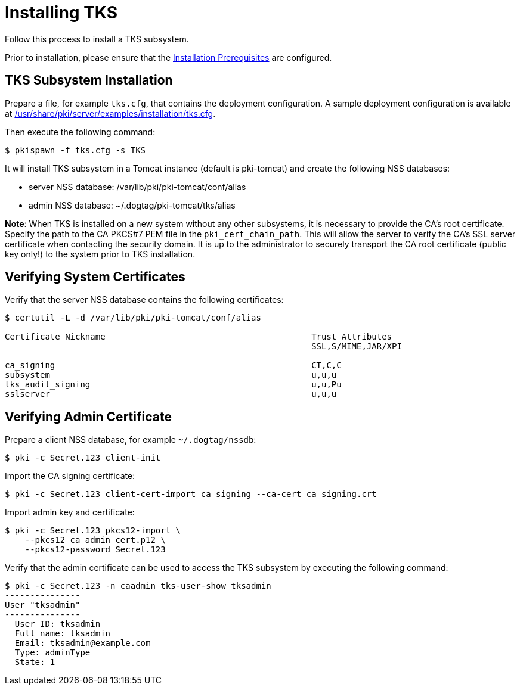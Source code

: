 :_mod-docs-content-type: PROCEDURE

[id="installing-tks_{context}"]
= Installing TKS


Follow this process to install a TKS subsystem.

Prior to installation, please ensure that the link:../others/installation-prerequisites.adoc[Installation Prerequisites] are configured.

== TKS Subsystem Installation

Prepare a file, for example `tks.cfg`, that contains the deployment configuration.
A sample deployment configuration is available at link:../../../base/server/examples/installation/tks.cfg[/usr/share/pki/server/examples/installation/tks.cfg].

Then execute the following command:

[literal,subs="+quotes,verbatim"]
....
$ pkispawn -f tks.cfg -s TKS
....

It will install TKS subsystem in a Tomcat instance (default is pki-tomcat) and create the following NSS databases:

* server NSS database: /var/lib/pki/pki-tomcat/conf/alias
* admin NSS database: ~/.dogtag/pki-tomcat/tks/alias

**Note**: When TKS is installed on a new system without any other subsystems,
it is necessary to provide the CA's root certificate. Specify the path to
the CA PKCS#7 PEM file in the `pki_cert_chain_path`. This will allow the server
to verify the CA's SSL server certificate when contacting the security domain.
It is up to the administrator to securely transport the CA root certificate
(public key only!) to the system prior to TKS installation.

== Verifying System Certificates

Verify that the server NSS database contains the following certificates:

[literal,subs="+quotes,verbatim"]
....
$ certutil -L -d /var/lib/pki/pki-tomcat/conf/alias

Certificate Nickname                                         Trust Attributes
                                                             SSL,S/MIME,JAR/XPI

ca_signing                                                   CT,C,C
subsystem                                                    u,u,u
tks_audit_signing                                            u,u,Pu
sslserver                                                    u,u,u
....

== Verifying Admin Certificate

Prepare a client NSS database, for example `~/.dogtag/nssdb`:

[literal,subs="+quotes,verbatim"]
....
$ pki -c Secret.123 client-init
....

Import the CA signing certificate:

[literal,subs="+quotes,verbatim"]
....
$ pki -c Secret.123 client-cert-import ca_signing --ca-cert ca_signing.crt
....

Import admin key and certificate:

[literal,subs="+quotes,verbatim"]
....
$ pki -c Secret.123 pkcs12-import \
    --pkcs12 ca_admin_cert.p12 \
    --pkcs12-password Secret.123
....

Verify that the admin certificate can be used to access the TKS subsystem by executing the following command:

[literal,subs="+quotes,verbatim"]
....
$ pki -c Secret.123 -n caadmin tks-user-show tksadmin
---------------
User "tksadmin"
---------------
  User ID: tksadmin
  Full name: tksadmin
  Email: tksadmin@example.com
  Type: adminType
  State: 1
....
